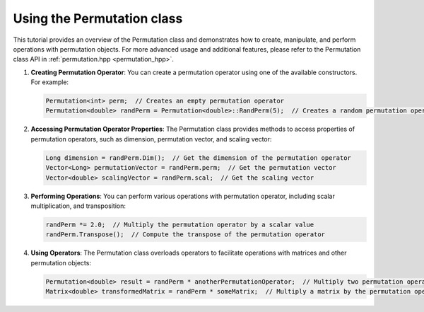 .. _tutorial-permutation:

Using the Permutation class
===========================

This tutorial provides an overview of the Permutation class and demonstrates how to create, manipulate, and perform operations with permutation objects.
For more advanced usage and additional features, please refer to the Permutation class API in :ref:`permutation.hpp <permutation_hpp>`.

.. :ref:`Permutation class documentation <permutation-dox>`.

1. **Creating Permutation Operator**: You can create a permutation operator using one of the available constructors. For example:
   
   .. code-block:: cpp
   
      Permutation<int> perm;  // Creates an empty permutation operator
      Permutation<double> randPerm = Permutation<double>::RandPerm(5);  // Creates a random permutation operator of size 5
   
2. **Accessing Permutation Operator Properties**: The Permutation class provides methods to access properties of permutation operators, such as dimension, permutation vector, and scaling vector:
   
   .. code-block:: cpp
   
      Long dimension = randPerm.Dim();  // Get the dimension of the permutation operator
      Vector<Long> permutationVector = randPerm.perm;  // Get the permutation vector
      Vector<double> scalingVector = randPerm.scal;  // Get the scaling vector
   
3. **Performing Operations**: You can perform various operations with permutation operator, including scalar multiplication, and transposition:
   
   .. code-block:: cpp
   
      randPerm *= 2.0;  // Multiply the permutation operator by a scalar value
      randPerm.Transpose();  // Compute the transpose of the permutation operator
   
4. **Using Operators**: The Permutation class overloads operators to facilitate operations with matrices and other permutation objects:
   
   .. code-block:: cpp
   
      Permutation<double> result = randPerm * anotherPermutationOperator;  // Multiply two permutation operators
      Matrix<double> transformedMatrix = randPerm * someMatrix;  // Multiply a matrix by the permutation operator
   
